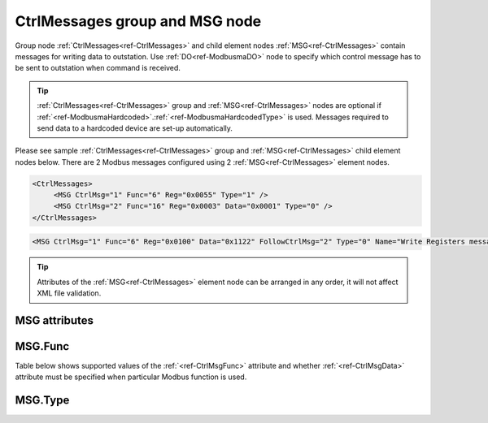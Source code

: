 
.. _ref-CtrlMessages:

CtrlMessages group and MSG node
-------------------------------

Group node :ref:`CtrlMessages<ref-CtrlMessages>` and child element nodes :ref:`MSG<ref-CtrlMessages>` contain messages for writing data to outstation.
Use :ref:`DO<ref-ModbusmaDO>` node to specify which control message has to be sent to outstation when command is received.

.. tip:: \ :ref:`CtrlMessages<ref-CtrlMessages>` group and :ref:`MSG<ref-CtrlMessages>` nodes are optional if :ref:`<ref-ModbusmaHardcoded>`.\ :ref:`<ref-ModbusmaHardcodedType>` is used. Messages required to send data to a hardcoded device are set-up automatically.

Please see sample :ref:`CtrlMessages<ref-CtrlMessages>` group and :ref:`MSG<ref-CtrlMessages>` child element nodes below.
There are 2 Modbus messages configured using 2 :ref:`MSG<ref-CtrlMessages>` element nodes.

.. code-block:: none

   <CtrlMessages>
	<MSG CtrlMsg="1" Func="6" Reg="0x0055" Type="1" />
	<MSG CtrlMsg="2" Func="16" Reg="0x0003" Data="0x0001" Type="0" />
   </CtrlMessages>

.. include-file:: sections/Include/sample_node.rstinc "" ":ref:`MSG<ref-CtrlMessages>`"

.. code-block:: none

   <MSG CtrlMsg="1" Func="6" Reg="0x0100" Data="0x1122" FollowCtrlMsg="2" Type="0" Name="Write Registers message" />

.. tip:: Attributes of the :ref:`MSG<ref-CtrlMessages>` element node can be arranged in any order, it will not affect XML file validation.

MSG attributes
^^^^^^^^^^^^^^

.. _docref-CtrlMessageAttributes:

.. include-file:: sections/Include/table_attrs.rstinc "" "Modbus Master Control message attributes" ":spec: |C{0.16}|C{0.16}|C{0.1}|S{0.58}|"

.. include-file:: sections/Include/Modbusma_Msgid.rstinc "" ".. _ref-CtrlMsgId:" ":xmlref:`CtrlMsg`"

.. include-file:: sections/Include/Modbusma_Func.rstinc "" ".. _ref-CtrlMsgFunc:" "See table :numref:`docref-ModbusmaCtrlFuncTab`"

.. include-file:: sections/Include/Modbusma_Reg.rstinc "" ".. _ref-CtrlMsgReg:" "Data will be written to or read from this register."

.. include-file:: sections/Include/Modbusma_Data.rstinc "" ".. _ref-CtrlMsgData:" "" "" ""
		:inlinetip:`See compatibility table` :numref:`docref-ModbusmaCtrlFuncTab` :inlinetip:`to check if` :xmlref:`Data` :inlinetip:`attribute is optional.`

   * :attr:     .. _ref-ModbusmaFollowCtrlMsg:

                :xmlref:`FollowCtrlMsg`
     :val:      1...65534
     :def:      0
     :desc:     Identifier of the Control message which this message will follow.
		Current message will be sent after previous Control message with the identifier specified is complete.
		Value 0 means this message does not follow any previous messages.
		:inlinetip:`Attribute is optional and doesn’t have to be included in configuration.`


   * :attr:     .. _ref-CtrlMsgType:

                :xmlref:`Type`
     :val:      See table :numref:`docref-ModbusCtrlMsgTypeTab`
     :def:      0
     :desc:     Select format of outgoing data.
		:inlinetip:`Attribute is optional and doesn’t have to be included in configuration, default value will be used if omitted.`

.. include-file:: sections/Include/Name.rstinc ""

MSG.Func
^^^^^^^^

Table below shows supported values of the :ref:`<ref-CtrlMsgFunc>` attribute and 
whether :ref:`<ref-CtrlMsgData>` attribute must be specified when particular Modbus function is used.

.. _docref-ModbusmaCtrlFuncTab:

.. field-list-table:: Modbus Master Control message functions
   :class: table table-condensed table-bordered longtable
   :spec: |C{0.10}|C{0.10}|C{0.14}|S{0.66}|
   :header-rows: 1

   * :val,10:   :ref:`<ref-CtrlMsgFunc>`
     :type,10:	:ref:`<ref-CtrlMsgType>`
     :data,13:	:ref:`<ref-CtrlMsgData>` required
     :name,67:  Description

   * :val:      3
     :type:	n/a
     :data:	No
     :name:     [:lemonobgtext:`Read Holding Registers`] message will be sent and
		data received from outstation can be modified and used for the following write message.
		This message should be followed by a write message with :ref:`<ref-CtrlMsgType>`\ ="1".

   * :val:      4
     :type:	n/a
     :data:	No
     :name:     [:lemonobgtext:`Read Input Registers`] message will be sent and
		data received from outstation can be modified and used for the following write message.
		This message should be followed by a write message with :ref:`<ref-CtrlMsgType>`\ ="1".

   * :val:      5
     :type:	0
     :data:	Yes
     :name:     [:lemonobgtext:`Force Single Coil`] message with contents of the :ref:`<ref-CtrlMsgData>` attribute will be sent.

   * :(val):
     :type:	1
     :data:	No
     :name:     [:lemonobgtext:`Force Single Coil`] message will contain data received from outstation in a previous read message and
		the bit specified in :ref:`DO<ref-ModbusmaDO>`.\ :ref:`<ref-ModbusmaDOBitOffset>` attribute will be set.
		If no read message is used, data is initialized to 0 and bit specified in :ref:`DO<ref-ModbusmaDO>`.\ :ref:`<ref-ModbusmaDOBitOffset>` attribute is set.

   * :val:      6
     :type:	0
     :data:	Yes
     :name:     [:lemonobgtext:`Preset Single Register`] message with contents of the :ref:`<ref-CtrlMsgData>` attribute will be sent.

   * :(val):
     :type:	1
     :data:	No
     :name:	[:lemonobgtext:`Preset Single Register`] message will contain data received from outstation in a previous read message and
		the bit specified in :ref:`DO<ref-ModbusmaDO>`.\ :ref:`<ref-ModbusmaDOBitOffset>` attribute will be set.
		If no read message is used, data is initialized to 0 and bit specified in :ref:`DO<ref-ModbusmaDO>`.\ :ref:`<ref-ModbusmaDOBitOffset>` attribute is set.

   * :val:      16
     :type:	0
     :data:	Yes
     :name:     [:lemonobgtext:`Preset Multiple Registers`] message with contents of the :ref:`<ref-CtrlMsgData>` attribute will be sent.

   * :(val):
     :type:	1
     :data:	No
     :name:     [:lemonobgtext:`Preset Multiple Registers`] message will contain data received from outstation in a previous read message and
		the bit specified in :ref:`DO<ref-ModbusmaDO>`.\ :ref:`<ref-ModbusmaDOBitOffset>` attribute will be set.
		If no read message is used, data is initialized to 0 and bit specified in :ref:`DO<ref-ModbusmaDO>`.\ :ref:`<ref-ModbusmaDOBitOffset>` attribute is set.

   * :val:      Other
     :type:	---
     :data:	---
     :name:     Function is not supported

MSG.Type
^^^^^^^^

.. _docref-ModbusCtrlMsgTypeTab:

.. field-list-table:: Modbus Master Control message types
   :class: table table-condensed table-bordered longtable
   :spec: |C{0.10}|S{0.90}|
   :header-rows: 1

   * :val,10:   :ref:`<ref-CtrlMsgType>`
     :desc,90:  Description

   * :val:	0
     :desc:	Send contents of the :ref:`MSG<ref-CtrlMessages>`.\ :ref:`<ref-CtrlMsgData>` attribute to outstation.
		:ref:`DO<ref-ModbusmaDO>`.\ :ref:`<ref-ModbusmaDOBitOffset>` attribute is ignored

   * :val:	1
     :desc:	Set only one bit as specified in :ref:`DO<ref-ModbusmaDO>`.\ :ref:`<ref-ModbusmaDOBitOffset>` attribute.
		:ref:`MSG<ref-CtrlMessages>`.\ :ref:`<ref-CtrlMsgData>` attribute is ignored.

   * :val:	Other
     :desc:	Not used

